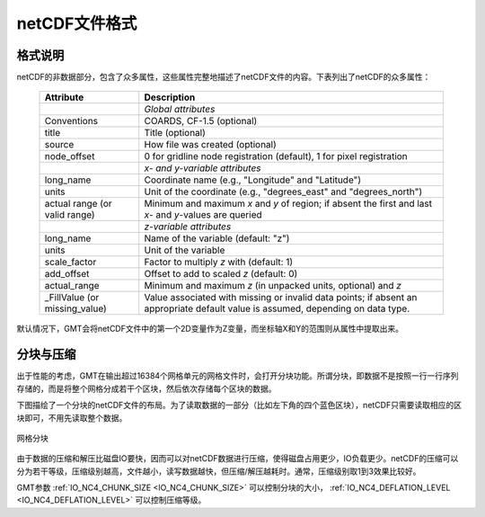 netCDF文件格式
==============

格式说明
--------

netCDF的非数据部分，包含了众多属性，这些属性完整地描述了netCDF文件的内容。下表列出了netCDF的众多属性：

.. _tbl-netcdf-format:

   +----------------------+--------------------------------------------------------------------+
   | **Attribute**        | **Description**                                                    |
   +======================+====================================================================+
   |                      | *Global attributes*                                                |
   +----------------------+--------------------------------------------------------------------+
   | Conventions          | COARDS, CF-1.5 (optional)                                          |
   +----------------------+--------------------------------------------------------------------+
   | title                | Title (optional)                                                   |
   +----------------------+--------------------------------------------------------------------+
   | source               | How file was created (optional)                                    |
   +----------------------+--------------------------------------------------------------------+
   | node_offset          | 0 for gridline node registration (default),                        |
   |                      | 1 for pixel registration                                           |
   +----------------------+--------------------------------------------------------------------+
   |                      | *x- and y-variable attributes*                                     |
   +----------------------+--------------------------------------------------------------------+
   | long_name            | Coordinate name (e.g., "Longitude" and "Latitude")                 |
   +----------------------+--------------------------------------------------------------------+
   | units                | Unit of the coordinate (e.g., "degrees_east" and "degrees_north")  |
   +----------------------+--------------------------------------------------------------------+
   | actual range         | Minimum and maximum *x* and *y* of region; if absent the           |
   | (or valid range)     | first and last *x*- and *y*-values are queried                     |
   +----------------------+--------------------------------------------------------------------+
   |                      | *z-variable attributes*                                            |
   +----------------------+--------------------------------------------------------------------+
   | long_name            | Name of the variable (default: "z")                                |
   +----------------------+--------------------------------------------------------------------+
   | units                | Unit of the variable                                               |
   +----------------------+--------------------------------------------------------------------+
   | scale_factor         | Factor to multiply *z* with (default: 1)                           |
   +----------------------+--------------------------------------------------------------------+
   | add_offset           | Offset to add to scaled *z* (default: 0)                           |
   +----------------------+--------------------------------------------------------------------+
   | actual_range         | Minimum and maximum *z* (in unpacked units, optional) and *z*      |
   +----------------------+--------------------------------------------------------------------+
   | \_FillValue          | Value associated with missing or invalid data points; if absent an |
   | (or missing_value)   | appropriate default value is assumed, depending on data type.      |
   +----------------------+--------------------------------------------------------------------+

默认情况下，GMT会将netCDF文件中的第一个2D变量作为Z变量，而坐标轴X和Y的范围则从属性中提取出来。

分块与压缩
----------

出于性能的考虑，GMT在输出超过16384个网格单元的网格文件时，会打开分块功能。所谓分块，即数据不是按照一行一行序列存储的，而是将整个网格分成若干个区块，然后依次存储每个区块的数据。

下图描绘了一个分块的netCDF文件的布局。为了读取数据的一部分（比如左下角的四个蓝色区块），netCDF只需要读取相应的区块即可，不用先读取整个数据。

.. figure:: /images/GMT_grid_chunking.*
   :width: 500 px
   :align: center

   网格分块

由于数据的压缩和解压比磁盘IO要快，因而可以对netCDF数据进行压缩，使得磁盘占用更少，IO负载更少。netCDF的压缩可以分为若干等级，压缩级别越高，文件越小，读写数据越快，但压缩/解压越耗时。通常，压缩级别取1到3效果比较好。

GMT参数 :ref:`IO_NC4_CHUNK_SIZE <IO_NC4_CHUNK_SIZE>` 可以控制分块的大小， :ref:`IO_NC4_DEFLATION_LEVEL <IO_NC4_DEFLATION_LEVEL>` 可以控制压缩等级。
